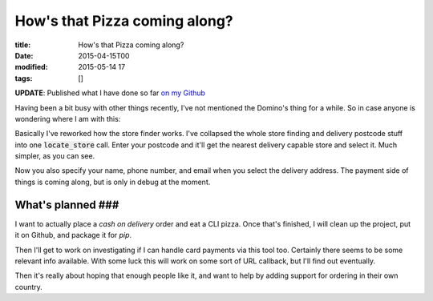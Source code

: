 How's that Pizza coming along?
##############################

:title: How's that Pizza coming along?
:date: 2015-04-15T00
:modified: 2015-05-14 17
:tags: []


**UPDATE**: Published what I have done so far `on my Github <https://github.com/Svenito/dominos>`_

Having been a bit busy with other things recently, I've not mentioned the Domino's
thing for a while. So in case anyone is wondering where I am with this:

.. raw:: html

    <script type="text/javascript" src="https://asciinema.org/a/17706.js" id="asciicast-17706" async></script>

Basically I've reworked how the store finder works. I've collapsed the whole store finding and 
delivery postcode stuff into one :code:`locate_store` call. 
Enter your postcode and it'll get the nearest delivery capable store and select it. 
Much simpler, as you can see.

Now you also specify your name, phone number, and email when you select the 
delivery address. The payment side of things is coming along, but is only in debug
at the moment.

What's planned ###
^^^^^^^^^^^^^^^^^^

I want to actually place a *cash on delivery* order and eat a CLI pizza. Once that's finished, 
I will clean up the project, put it on Github, and package it for *pip*.

Then I'll get to work on investigating if I can handle card payments via this tool too. Certainly
there seems to be some relevant info available. With some luck this will work on some sort of
URL callback, but I'll find out eventually.

Then it's really about hoping that enough people like it, and want to help
by adding support for ordering in their own country.

